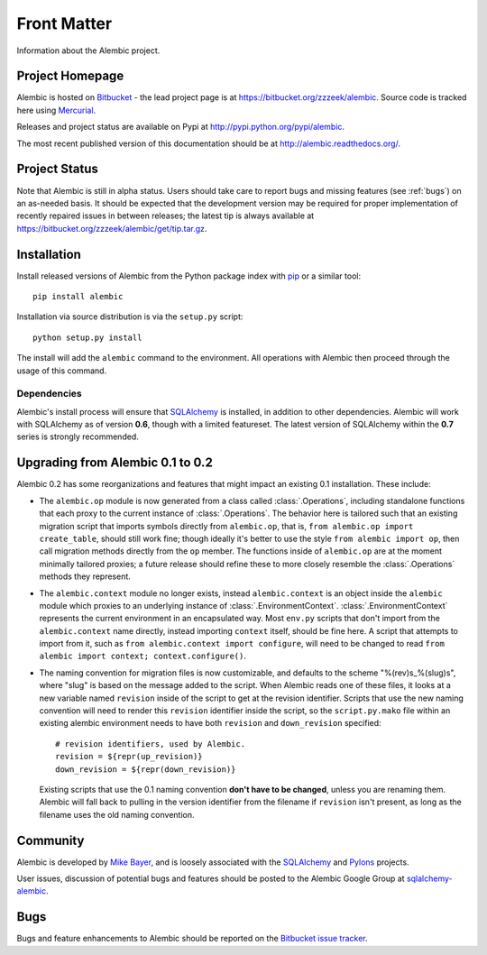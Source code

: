 ============
Front Matter
============

Information about the Alembic project.

Project Homepage
================

Alembic is hosted on `Bitbucket <http://bitbucket.org>`_ - the lead project
page is at https://bitbucket.org/zzzeek/alembic. Source code is tracked here
using `Mercurial <http://mercurial.selenic.com/>`_.

Releases and project status are available on Pypi at
http://pypi.python.org/pypi/alembic.

The most recent published version of this documentation should be at
http://alembic.readthedocs.org/.

Project Status
==============

Note that Alembic is still in alpha status.   Users should take
care to report bugs and missing features (see :ref:`bugs`) on an as-needed
basis.  It should be expected that the development version may be required
for proper implementation of recently repaired issues in between releases;
the latest tip is always available at https://bitbucket.org/zzzeek/alembic/get/tip.tar.gz.

.. _installation:

Installation
============

Install released versions of Alembic from the Python package index with `pip <http://pypi.python.org/pypi/pip>`_ or a similar tool::

    pip install alembic

Installation via source distribution is via the ``setup.py`` script::

    python setup.py install

The install will add the ``alembic`` command to the environment.  All operations with Alembic
then proceed through the usage of this command.

Dependencies
------------

Alembic's install process will ensure that `SQLAlchemy <http://www.sqlalchemy.org>`_ 
is installed, in addition to other dependencies.  Alembic will work with 
SQLAlchemy as of version **0.6**, though with a limited featureset.  
The latest version of SQLAlchemy within the **0.7** series is strongly recommended.

Upgrading from Alembic 0.1 to 0.2
=================================

Alembic 0.2 has some reorganizations and features that might impact an existing 0.1
installation.   These include:

* The ``alembic.op`` module is now generated from a class called
  :class:`.Operations`, including standalone functions that each proxy
  to the current instance of :class:`.Operations`.   The behavior here
  is tailored such that an existing migration script that imports
  symbols directly from ``alembic.op``, that is, 
  ``from alembic.op import create_table``, should still work fine; though ideally
  it's better to use the style ``from alembic import op``, then call
  migration methods directly from the ``op`` member.  The functions inside
  of ``alembic.op`` are at the moment minimally tailored proxies; a future
  release should refine these to more closely resemble the :class:`.Operations`
  methods they represent.
* The ``alembic.context`` module no longer exists, instead ``alembic.context``
  is an object inside the ``alembic`` module which proxies to an underlying
  instance of :class:`.EnvironmentContext`.  :class:`.EnvironmentContext`
  represents the current environment in an encapsulated way.   Most ``env.py``
  scripts that don't import from the ``alembic.context`` name directly,
  instead importing ``context`` itself, should be fine here.   A script that attempts to
  import from it, such as ``from alembic.context import configure``, will
  need to be changed to read ``from alembic import context; context.configure()``.
* The naming convention for migration files is now customizable, and defaults
  to the scheme "%(rev)s_%(slug)s", where "slug" is based on the message
  added to the script.   When Alembic reads one of these files, it looks
  at a new variable named ``revision`` inside of the script to get at the
  revision identifier.   Scripts that use the new naming convention
  will need to render this ``revision`` identifier inside the script,
  so the ``script.py.mako`` file within an existing alembic environment
  needs to have both ``revision`` and ``down_revision`` specified::

        # revision identifiers, used by Alembic.
        revision = ${repr(up_revision)}
        down_revision = ${repr(down_revision)}

  Existing scripts that use the 0.1 naming convention **don't have to be changed**,
  unless you are renaming them.  Alembic will fall back to pulling in the version 
  identifier from the filename if ``revision`` isn't present, as long as the 
  filename uses the old naming convention.


Community
=========

Alembic is developed by `Mike Bayer <http://techspot.zzzeek.org>`_, and is 
loosely associated with the `SQLAlchemy <http://www.sqlalchemy.org/>`_ and `Pylons <http://www.pylonsproject.org>`_
projects. 

User issues, discussion of potential bugs and features should be posted
to the Alembic Google Group at `sqlalchemy-alembic <https://groups.google.com/group/sqlalchemy-alembic>`_.

.. _bugs:

Bugs
====
Bugs and feature enhancements to Alembic should be reported on the `Bitbucket
issue tracker <https://bitbucket.org/zzzeek/alembic/issues?status=new&status=open>`_.  
